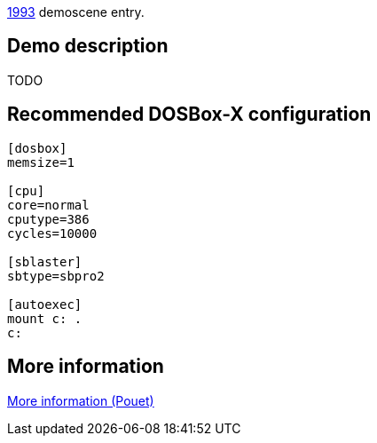 ifdef::env-github[:suffixappend:]
ifndef::env-github[:suffixappend: .html]

link:Guide%3AMS‐DOS%3Ademoscene%3A1993{suffixappend}[1993] demoscene entry.

== Demo description

TODO

== Recommended DOSBox-X configuration

....
[dosbox]
memsize=1

[cpu]
core=normal
cputype=386
cycles=10000

[sblaster]
sbtype=sbpro2

[autoexec]
mount c: .
c:
....

== More information

https://www.pouet.net/prod.php?which=9409[More information (Pouet)]
